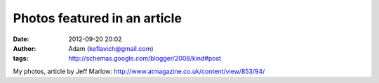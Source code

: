 Photos featured in an article
#############################
:date: 2012-09-20 20:02
:author: Adam (keflavich@gmail.com)
:tags: http://schemas.google.com/blogger/2008/kind#post

My photos, article by Jeff Marlow:
http://www.atmagazine.co.uk/content/view/853/94/
